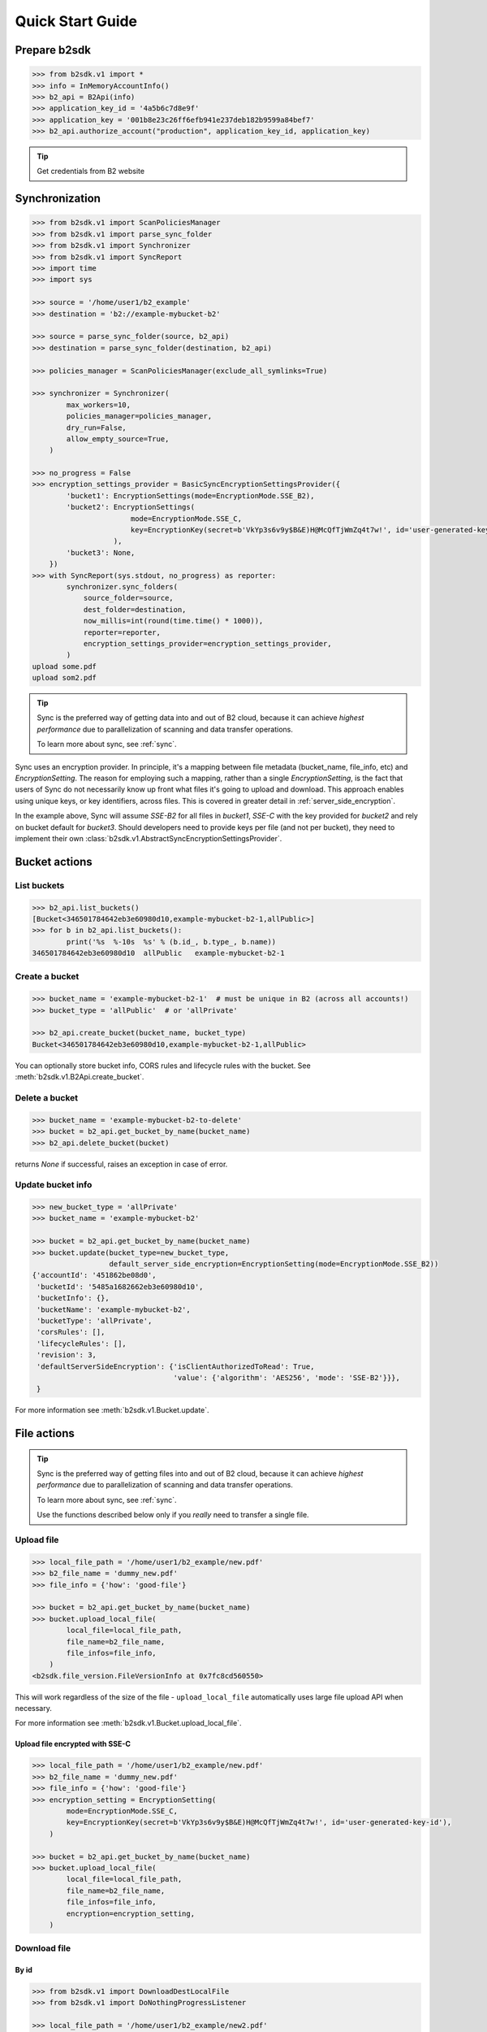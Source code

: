 .. _quick_start:

########################
Quick Start Guide
########################

***********************
Prepare b2sdk
***********************

.. code-block:: python

    >>> from b2sdk.v1 import *
    >>> info = InMemoryAccountInfo()
    >>> b2_api = B2Api(info)
    >>> application_key_id = '4a5b6c7d8e9f'
    >>> application_key = '001b8e23c26ff6efb941e237deb182b9599a84bef7'
    >>> b2_api.authorize_account("production", application_key_id, application_key)

.. tip::
   Get credentials from B2 website


***************
Synchronization
***************

.. code-block:: python

    >>> from b2sdk.v1 import ScanPoliciesManager
    >>> from b2sdk.v1 import parse_sync_folder
    >>> from b2sdk.v1 import Synchronizer
    >>> from b2sdk.v1 import SyncReport
    >>> import time
    >>> import sys

    >>> source = '/home/user1/b2_example'
    >>> destination = 'b2://example-mybucket-b2'

    >>> source = parse_sync_folder(source, b2_api)
    >>> destination = parse_sync_folder(destination, b2_api)

    >>> policies_manager = ScanPoliciesManager(exclude_all_symlinks=True)

    >>> synchronizer = Synchronizer(
            max_workers=10,
            policies_manager=policies_manager,
            dry_run=False,
            allow_empty_source=True,
        )

    >>> no_progress = False
    >>> encryption_settings_provider = BasicSyncEncryptionSettingsProvider({
            'bucket1': EncryptionSettings(mode=EncryptionMode.SSE_B2),
            'bucket2': EncryptionSettings(
                           mode=EncryptionMode.SSE_C,
                           key=EncryptionKey(secret=b'VkYp3s6v9y$B&E)H@McQfTjWmZq4t7w!', id='user-generated-key-id')
                       ),
            'bucket3': None,
        })
    >>> with SyncReport(sys.stdout, no_progress) as reporter:
            synchronizer.sync_folders(
                source_folder=source,
                dest_folder=destination,
                now_millis=int(round(time.time() * 1000)),
                reporter=reporter,
                encryption_settings_provider=encryption_settings_provider,
            )
    upload some.pdf
    upload som2.pdf


.. tip:: Sync is the preferred way of getting data into and out of B2 cloud, because it can achieve *highest performance* due to parallelization of scanning and data transfer operations.

    To learn more about sync, see :ref:`sync`.

Sync uses an encryption provider. In principle, it's a mapping between file metadata (bucket_name, file_info, etc) and
`EncryptionSetting`. The reason for employing such a mapping, rather than a single `EncryptionSetting`, is the fact that
users of Sync do not necessarily know up front what files it's going to upload and download. This approach enables using
unique keys, or key identifiers, across files. This is covered in greater detail in :ref:`server_side_encryption`.

In the example above, Sync will assume `SSE-B2` for all files in `bucket1`, `SSE-C` with the key provided for `bucket2`
and rely on bucket default for `bucket3`. Should developers need to provide keys per file (and not per bucket), they
need to implement their own :class:`b2sdk.v1.AbstractSyncEncryptionSettingsProvider`.

**************
Bucket actions
**************

List buckets
============

.. code-block:: python

    >>> b2_api.list_buckets()
    [Bucket<346501784642eb3e60980d10,example-mybucket-b2-1,allPublic>]
    >>> for b in b2_api.list_buckets():
            print('%s  %-10s  %s' % (b.id_, b.type_, b.name))
    346501784642eb3e60980d10  allPublic   example-mybucket-b2-1

Create a bucket
===============

.. code-block:: python

    >>> bucket_name = 'example-mybucket-b2-1'  # must be unique in B2 (across all accounts!)
    >>> bucket_type = 'allPublic'  # or 'allPrivate'

    >>> b2_api.create_bucket(bucket_name, bucket_type)
    Bucket<346501784642eb3e60980d10,example-mybucket-b2-1,allPublic>

You can optionally store bucket info, CORS rules and lifecycle rules with the bucket. See :meth:`b2sdk.v1.B2Api.create_bucket`.


Delete a bucket
===============

.. code-block:: python

    >>> bucket_name = 'example-mybucket-b2-to-delete'
    >>> bucket = b2_api.get_bucket_by_name(bucket_name)
    >>> b2_api.delete_bucket(bucket)

returns `None` if successful, raises an exception in case of error.

Update bucket info
==================

.. code-block:: python

    >>> new_bucket_type = 'allPrivate'
    >>> bucket_name = 'example-mybucket-b2'

    >>> bucket = b2_api.get_bucket_by_name(bucket_name)
    >>> bucket.update(bucket_type=new_bucket_type,
                      default_server_side_encryption=EncryptionSetting(mode=EncryptionMode.SSE_B2))
    {'accountId': '451862be08d0',
     'bucketId': '5485a1682662eb3e60980d10',
     'bucketInfo': {},
     'bucketName': 'example-mybucket-b2',
     'bucketType': 'allPrivate',
     'corsRules': [],
     'lifecycleRules': [],
     'revision': 3,
     'defaultServerSideEncryption': {'isClientAuthorizedToRead': True,
                                     'value': {'algorithm': 'AES256', 'mode': 'SSE-B2'}}},
     }

For more information see :meth:`b2sdk.v1.Bucket.update`.


************
File actions
************

.. tip:: Sync is the preferred way of getting files into and out of B2 cloud, because it can achieve *highest performance* due to parallelization of scanning and data transfer operations.

    To learn more about sync, see :ref:`sync`.

    Use the functions described below only if you *really* need to transfer a single file.


Upload file
===========

.. code-block:: python

    >>> local_file_path = '/home/user1/b2_example/new.pdf'
    >>> b2_file_name = 'dummy_new.pdf'
    >>> file_info = {'how': 'good-file'}

    >>> bucket = b2_api.get_bucket_by_name(bucket_name)
    >>> bucket.upload_local_file(
            local_file=local_file_path,
            file_name=b2_file_name,
            file_infos=file_info,
        )
    <b2sdk.file_version.FileVersionInfo at 0x7fc8cd560550>

This will work regardless of the size of the file - ``upload_local_file`` automatically uses large file upload API when necessary.

For more information see :meth:`b2sdk.v1.Bucket.upload_local_file`.

Upload file encrypted with SSE-C
--------------------------------

.. code-block:: python

    >>> local_file_path = '/home/user1/b2_example/new.pdf'
    >>> b2_file_name = 'dummy_new.pdf'
    >>> file_info = {'how': 'good-file'}
    >>> encryption_setting = EncryptionSetting(
            mode=EncryptionMode.SSE_C,
            key=EncryptionKey(secret=b'VkYp3s6v9y$B&E)H@McQfTjWmZq4t7w!', id='user-generated-key-id'),
        )

    >>> bucket = b2_api.get_bucket_by_name(bucket_name)
    >>> bucket.upload_local_file(
            local_file=local_file_path,
            file_name=b2_file_name,
            file_infos=file_info,
            encryption=encryption_setting,
        )

Download file
=============

By id
-----

.. code-block:: python

    >>> from b2sdk.v1 import DownloadDestLocalFile
    >>> from b2sdk.v1 import DoNothingProgressListener

    >>> local_file_path = '/home/user1/b2_example/new2.pdf'
    >>> file_id = '4_z5485a1682662eb3e60980d10_f1195145f42952533_d20190403_m130258_c002_v0001111_t0002'
    >>> download_dest = DownloadDestLocalFile(local_file_path)
    >>> progress_listener = DoNothingProgressListener()

    >>> b2_api.download_file_by_id(file_id, download_dest, progress_listener)
    {'fileId': '4_z5485a1682662eb3e60980d10_f1195145f42952533_d20190403_m130258_c002_v0001111_t0002',
     'fileName': 'som2.pdf',
     'contentType': 'application/pdf',
     'contentLength': 1870579,
     'contentSha1': 'd821849a70922e87c2b0786c0be7266b89d87df0',
     'fileInfo': {'src_last_modified_millis': '1550988084299'}}

    >>> print('File name:   ', download_dest.file_name)
    File name:    som2.pdf
    >>> print('File id:     ', download_dest.file_id)
    File id:      4_z5485a1682662eb3e60980d10_f1195145f42952533_d20190403_m130258_c002_v0001111_t0002
    >>> print('File size:   ', download_dest.content_length)
    File size:    1870579
    >>> print('Content type:', download_dest.content_type)
    Content type: application/pdf
    >>> print('Content sha1:', download_dest.content_sha1)
    Content sha1: d821849a70922e87c2b0786c0be7266b89d87df0

By name
-------

.. code-block:: python

    >>> bucket = b2_api.get_bucket_by_name(bucket_name)
    >>> b2_file_name = 'dummy_new.pdf'
    >>> local_file_name = '/home/user1/b2_example/new3.pdf'
    >>> download_dest = DownloadDestLocalFile(local_file_name)
    >>> bucket.download_file_by_name(b2_file_name, download_dest)
    {'fileId': '4_z5485a1682662eb3e60980d10_f113f963288e711a6_d20190404_m065910_c002_v0001095_t0044',
     'fileName': 'dummy_new.pdf',
     'contentType': 'application/pdf',
     'contentLength': 1870579,
     'contentSha1': 'd821849a70922e87c2b0786c0be7266b89d87df0',
     'fileInfo': {'how': 'good-file'}}


Downloading encrypted files
---------------------------

Both methods (`By name`_ and `By id`_) accept an optional `encryption` argument, similarly to `Upload file`_. This
parameter is necessary for downloading files encrypted with `SSE-C`.

List files
==========

.. code-block:: python

    >>> bucket_name = 'example-mybucket-b2'
    >>> bucket = b2_api.get_bucket_by_name(bucket_name)
    >>> for file_info, folder_name in bucket.ls(show_versions=False):
    >>>     print(file_info.file_name, file_info.upload_timestamp, folder_name)
    f2.txt 1560927489000 None
    som2.pdf 1554296578000 None
    some.pdf 1554296579000 None
    test-folder/.bzEmpty 1561005295000 test-folder/

    # Recursive
    >>> bucket_name = 'example-mybucket-b2'
    >>> bucket = b2_api.get_bucket_by_name(bucket_name)
    >>> for file_info, folder_name in bucket.ls(show_versions=False, recursive=True):
    >>>     print(file_info.file_name, file_info.upload_timestamp, folder_name)
    f2.txt 1560927489000 None
    som2.pdf 1554296578000 None
    some.pdf 1554296579000 None
    test-folder/.bzEmpty 1561005295000 test-folder/
    test-folder/folder_file.txt 1561005349000 None

Note: The files are returned recursively and in order so all files in a folder are printed one after another.
The folder_name is returned only for the first file in the folder.

.. code-block:: python

    # Within folder
    >>> bucket_name = 'example-mybucket-b2'
    >>> bucket = b2_api.get_bucket_by_name(bucket_name)
    >>> for file_info, folder_name in bucket.ls(folder_to_list='test-folder', show_versions=False):
    >>>     print(file_info.file_name, file_info.upload_timestamp, folder_name)
    test-folder/.bzEmpty 1561005295000 None
    test-folder/folder_file.txt 1561005349000 None

    # list file versions
    >>> for file_info, folder_name in bucket.ls(show_versions=True):
    >>>     print(file_info.file_name, file_info.upload_timestamp, folder_name)
    f2.txt 1560927489000 None
    f2.txt 1560849524000 None
    som2.pdf 1554296578000 None
    some.pdf 1554296579000 None

For more information see :meth:`b2sdk.v1.Bucket.ls`.


Get file metadata
=========================

.. code-block:: python

    >>> file_id = '4_z5485a1682662eb3e60980d10_f113f963288e711a6_d20190404_m065910_c002_v0001095_t0044'
    >>> b2_api.get_file_info(file_id)
    {'accountId': '451862be08d0',
     'action': 'upload',
     'bucketId': '5485a1682662eb3e60980d10',
     'contentLength': 1870579,
     'contentSha1': 'd821849a70922e87c2b0786c0be7266b89d87df0',
     'contentType': 'application/pdf',
     'fileId': '4_z5485a1682662eb3e60980d10_f113f963288e711a6_d20190404_m065910_c002_v0001095_t0044',
     'fileInfo': {'how': 'good-file', 'sse_c_key_id': 'user-generated-key-id'},
     'fileName': 'dummy_new.pdf',
     'uploadTimestamp': 1554361150000,
     "serverSideEncryption": {"algorithm": "AES256",
                              "mode": "SSE-C"},
     }

Copy file
=========

Please switch to  :meth:`b2sdk.v1.Bucket.copy`.

.. code-block:: python

    >>> file_id = '4_z5485a1682662eb3e60980d10_f118df9ba2c5131e8_d20190619_m065809_c002_v0001126_t0040'
    >>> bucket.copy(file_id, 'f2_copy.txt')
    {'accountId': '451862be08d0',
     'action': 'copy',
     'bucketId': '5485a1682662eb3e60980d10',
     'contentLength': 124,
     'contentSha1': '737637702a0e41dda8b7be79c8db1d369c6eef4a',
     'contentType': 'text/plain',
     'fileId': '4_z5485a1682662eb3e60980d10_f1022e2320daf707f_d20190620_m122848_c002_v0001123_t0020',
     'fileInfo': {'src_last_modified_millis': '1560848707000'},
     'fileName': 'f2_copy.txt',
     'uploadTimestamp': 1561033728000,
     "serverSideEncryption": {"algorithm": "AES256",
                              "mode": "SSE-B2"}}

If the ``content length`` is not provided and the file is larger than 5GB, ``copy`` would not succeed and error would be raised. If length is provided, then the file may be copied as a large file. Maximum copy part size can be set by ``max_copy_part_size`` - if not set, it will default to 5GB. If ``max_copy_part_size`` is lower than :term:`absoluteMinimumPartSize`, file would be copied in single request - this may be used to force copy in single request large file that fits in server small file limit.

Copying files allows for providing encryption settings for both source and destination files - `SSE-C` encrypted source files
cannot be used unless the proper key is provided.

If you want to copy just the part of the file, then you can specify the offset and content length:

.. code-block:: python

    >>> file_id = '4_z5485a1682662eb3e60980d10_f118df9ba2c5131e8_d20190619_m065809_c002_v0001126_t0040'
    >>> bucket.copy(file_id, 'f2_copy.txt', offset=1024, length=2048)

Note that content length is required for offset values other than zero.


For more information see :meth:`b2sdk.v1.Bucket.copy`.


Delete file
===========

.. code-block:: python

    >>> file_id = '4_z5485a1682662eb3e60980d10_f113f963288e711a6_d20190404_m065910_c002_v0001095_t0044'
    >>> file_info = b2_api.delete_file_version(file_id, 'dummy_new.pdf')
    >>> print(file_info)
    {'file_id': '4_z5485a1682662eb3e60980d10_f113f963288e711a6_d20190404_m065910_c002_v0001095_t0044',
     'file_name': 'dummy_new.pdf'}


Cancel large file uploads
=========================

.. code-block:: python

    >>> bucket = b2_api.get_bucket_by_name(bucket_name)
    >>> for file_version in bucket.list_unfinished_large_files():
            bucket.cancel_large_file(file_version.file_id)


